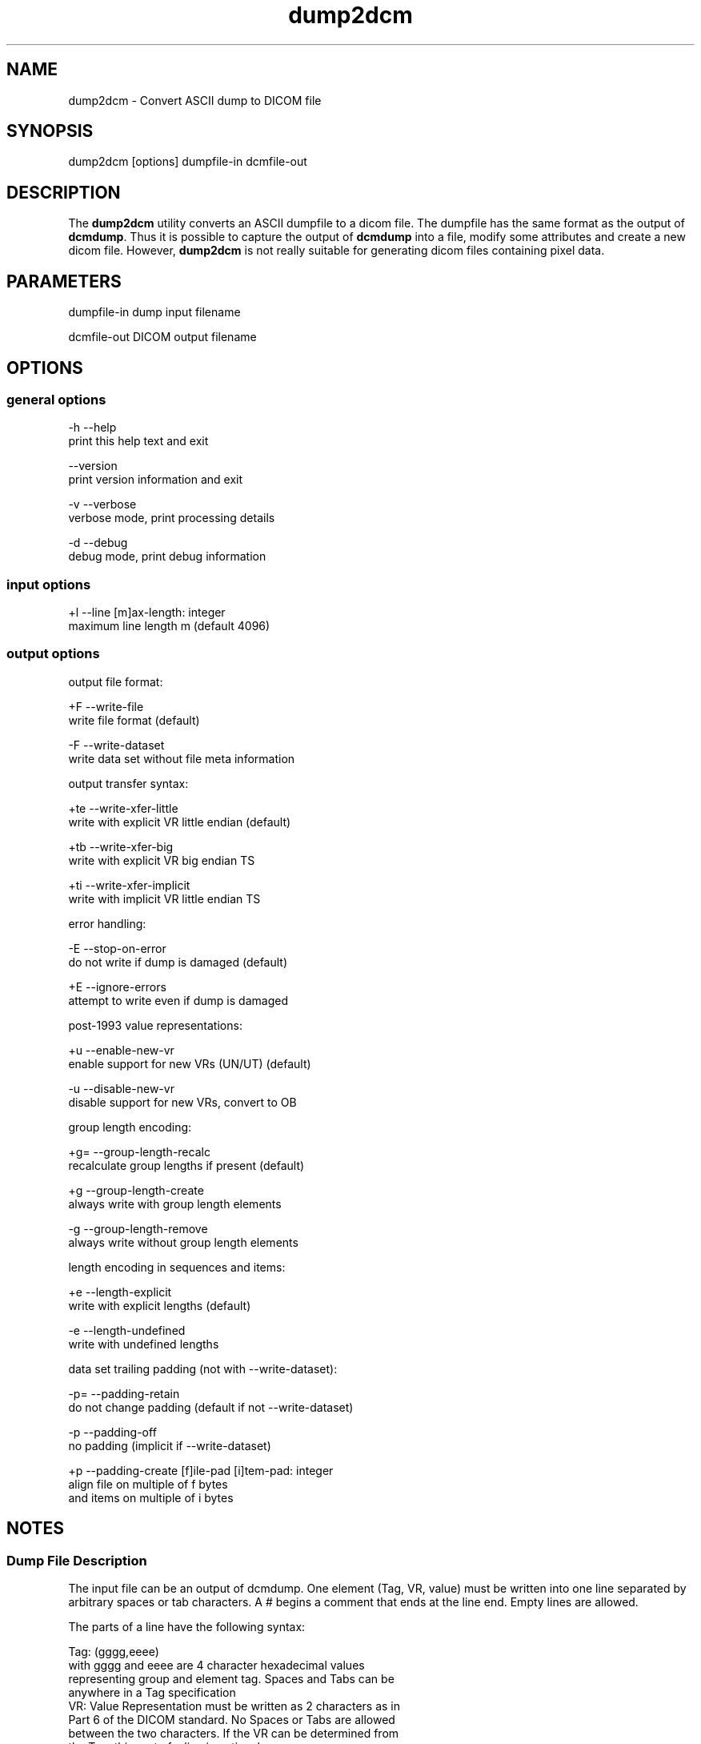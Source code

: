 .TH "dump2dcm" 1 "5 Mar 2004" "OFFIS DCMTK" \" -*- nroff -*-
.nh
.SH NAME
dump2dcm \- Convert ASCII dump to DICOM file
.SH "SYNOPSIS"
.PP
.PP
.nf

dump2dcm [options] dumpfile-in dcmfile-out
.PP
.SH "DESCRIPTION"
.PP
The \fBdump2dcm\fP utility converts an ASCII dumpfile to a dicom file. The dumpfile has the same format as the output of \fBdcmdump\fP. Thus it is possible to capture the output of \fBdcmdump\fP into a file, modify some attributes and create a new dicom file. However, \fBdump2dcm\fP is not really suitable for generating dicom files containing pixel data.
.SH "PARAMETERS"
.PP
.PP
.nf

dumpfile-in  dump input filename

dcmfile-out  DICOM output filename
.PP
.SH "OPTIONS"
.PP
.SS "general options"
.PP
.nf

  -h   --help
         print this help text and exit

       --version
         print version information and exit

  -v   --verbose
         verbose mode, print processing details

  -d   --debug
         debug mode, print debug information
.PP
.SS "input options"
.PP
.nf

  +l   --line  [m]ax-length: integer
         maximum line length m (default 4096)
.PP
.SS "output options"
.PP
.nf

output file format:

  +F   --write-file
         write file format (default)

  -F   --write-dataset
         write data set without file meta information

output transfer syntax:

  +te  --write-xfer-little
         write with explicit VR little endian (default)

  +tb  --write-xfer-big
         write with explicit VR big endian TS

  +ti  --write-xfer-implicit
         write with implicit VR little endian TS

error handling:

  -E   --stop-on-error
         do not write if dump is damaged (default)

  +E   --ignore-errors
         attempt to write even if dump is damaged

post-1993 value representations:

  +u   --enable-new-vr
         enable support for new VRs (UN/UT) (default)

  -u   --disable-new-vr
         disable support for new VRs, convert to OB

group length encoding:

  +g=  --group-length-recalc
         recalculate group lengths if present (default)

  +g   --group-length-create
         always write with group length elements

  -g   --group-length-remove
         always write without group length elements

length encoding in sequences and items:

  +e   --length-explicit
         write with explicit lengths (default)

  -e   --length-undefined
         write with undefined lengths

data set trailing padding (not with --write-dataset):

  -p=  --padding-retain
         do not change padding (default if not --write-dataset)

  -p   --padding-off
         no padding (implicit if --write-dataset)

  +p   --padding-create  [f]ile-pad [i]tem-pad: integer
         align file on multiple of f bytes
         and items on multiple of i bytes
.PP
.SH "NOTES"
.PP
.SS "Dump File Description"
The input file can be an output of dcmdump. One element (Tag, VR, value) must be written into one line separated by arbitrary spaces or tab characters. A # begins a comment that ends at the line end. Empty lines are allowed.
.PP
The parts of a line have the following syntax:
.PP
.PP
.nf

Tag:   (gggg,eeee)
       with gggg and eeee are 4 character hexadecimal values
       representing group and element tag.  Spaces and Tabs can be
       anywhere in a Tag specification
VR:    Value Representation must be written as 2 characters as in
       Part 6 of the DICOM standard.  No Spaces or Tabs are allowed
       between the two characters.  If the VR can be determined from
       the Tag, this part of a line is optional.
Value: There are several rules for writing values:
       1. US, SS, SL, UL, FD, FL are written as decimal strings that
          can be read by scanf.
       2. AT is written as '(gggg,eeee)' with additional spaces
          stripped off automatically and gggg and eeee being decimal
          strings that can be read by scanf.
       3. OB, OW values are written as byte or word hexadecimal
          values separated by '\' character.  Alternatively, OB or OW
          values can be read from a separate file by writing the
          filename prefixed by a '=' character (e.g. '=largepix.dat').
          The contents of the file will be read as is.  OW data is
          expected to be little endian ordered and will be swapped if
          necessary.  No checks will be made to ensure that the amount
          of data is reasonable in terms of other attributes such as
          Rows or Columns.
       4. UI is written as '=Name' in data dictionary or as unique
          identifer string (see 6.), e.g. '[1.2.840.....]'.
       5. Strings without () <> [] spaces, tabs and # can be written
          directly.
       6. Other strings with must be surrounded by [ ].  No bracket
          structure is passed.  The value ends at the last ']' in the
          line.  Anything after the ']' is interpreted as comment.
       7. '(' and '<' are interpreted special and may not be used when
          writing an input file by hand as beginning characters of a
          string. Multiple Value are separated by '\'.  The lines need
          not be sorted into ascending tag order.  References in DICOM
          Directories are not supported.  Semantic errors are not
          detected.
.PP
.SS "Example"
.PP
.nf

 (0008,0020) DA [19921012]            #  8, 1 StudyDate
 (0008,0016) UI =MRImageStorage       # 26, 1 SOPClassUID
 (0002,0012) UI [1.2.276.0.7230010.100.1.1]
 (0020,0032) DS [0.0\0.0]             #  8, 2 ImagePositionPatient
 (0028,0009) AT (3004,000c)           #  4, 1 FrameIncrementPointer
 (0028,0010) US 256                   #  4, 1 Rows
 (0002,0001) OB 01\00
.PP
.SH "COMMAND LINE"
.PP
All command line tools use the following notation for parameters: square brackets enclose optional values (0-1), three trailing dots indicate that multiple values are allowed (1-n), a combination of both means 0 to n values.
.PP
Command line options are distinguished from parameters by a leading '+' or '-' sign, respectively. Usually, order and position of command line options are arbitrary (i.e. they can appear anywhere). However, if options are mutually exclusive the rightmost appearance is used. This behaviour conforms to the standard evaluation rules of common Unix shells.
.PP
In addition, one or more command files can be specified using an '@' sign as a prefix to the filename (e.g. \fI@command.txt\fP). Such a command argument is replaced by the content of the corresponding text file (multiple whitespaces are treated as a single separator) prior to any further evaluation. Please note that a command file cannot contain another command file. This simple but effective approach allows to summarize common combinations of options/parameters and avoids longish and confusing command lines (an example is provided in file \fIshare/data/dumppat.txt\fP).
.SH "ENVIRONMENT"
.PP
The \fBdump2dcm\fP utility will attempt to load DICOM data dictionaries specified in the \fIDCMDICTPATH\fP environment variable. By default, i.e. if the \fIDCMDICTPATH\fP environment variable is not set, the file \fI<PREFIX>/lib/dicom.dic\fP will be loaded unless the dictionary is built into the application (default for Windows).
.PP
The default behaviour should be preferred and the \fIDCMDICTPATH\fP environment variable only used when alternative data dictionaries are required. The \fIDCMDICTPATH\fP environment variable has the same format as the Unix shell \fIPATH\fP variable in that a colon (':') separates entries. The data dictionary code will attempt to load each file specified in the \fIDCMDICTPATH\fP environment variable. It is an error if no data dictionary can be loaded.
.SH "SEE ALSO"
.PP
\fBdcmdump\fP(1)
.SH "COPYRIGHT"
.PP
Copyright (C) 1996-2004 by Kuratorium OFFIS e.V., Escherweg 2, 26121 Oldenburg, Germany. 
